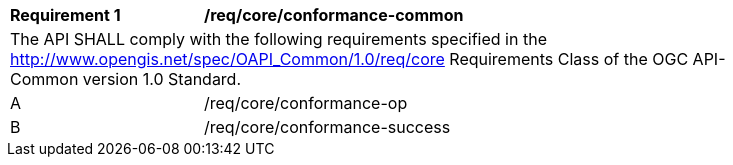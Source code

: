 [[req_core_conformance-common]]
[width="90%",cols="2,6a"]
|===
^|*Requirement {counter:req-id}* |*/req/core/conformance-common* 
2+|The API SHALL comply with the following requirements specified in the http://www.opengis.net/spec/OAPI_Common/1.0/req/core Requirements Class of the OGC API-Common version 1.0 Standard.
^|A |/req/core/conformance-op
^|B |/req/core/conformance-success
|===
